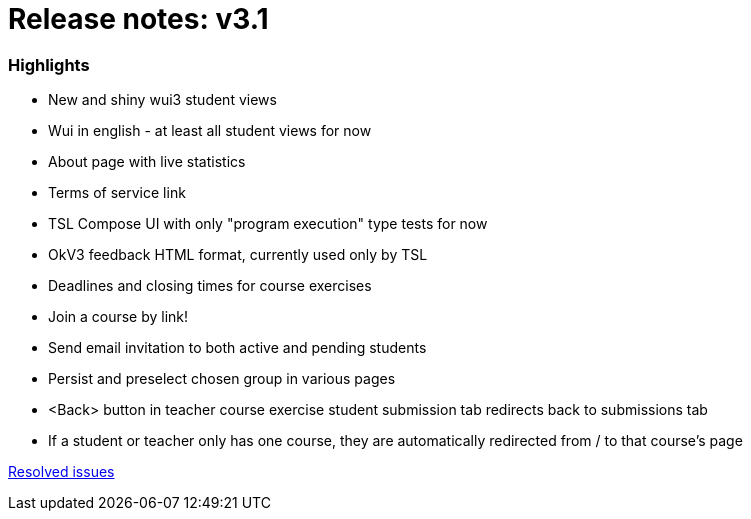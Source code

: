 

= Release notes: v3.1


=== Highlights

* New and shiny wui3 student views
* Wui in english - at least all student views for now
* About page with live statistics
* Terms of service link
* TSL Compose UI with only "program execution" type tests for now
* OkV3 feedback HTML format, currently used only by TSL
* Deadlines and closing times for course exercises
* Join a course by link!
* Send email invitation to both active and pending students
* Persist and preselect chosen group in various pages
* <Back> button in teacher course exercise student submission tab redirects back to submissions tab
* If a student or teacher only has one course, they are automatically redirected from / to that course's page


https://easy.myjetbrains.com/youtrack/issues?q=State:%20Resolved%20In%20release:%20v3.1%20[Resolved issues]
